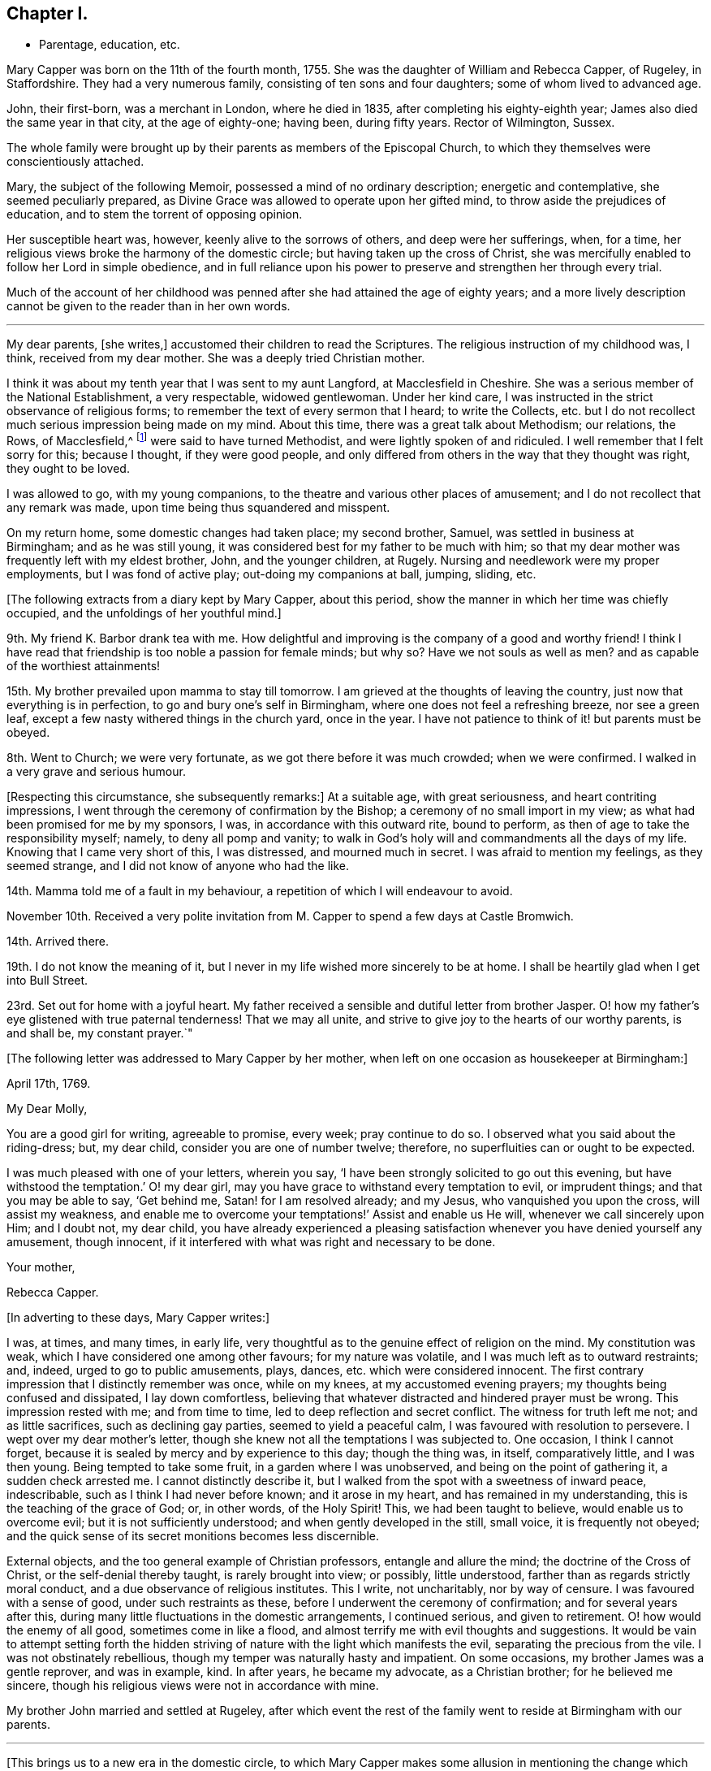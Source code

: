 == Chapter I.

[.chapter-synopsis]
* Parentage, education, etc.

Mary Capper was born on the 11th of the fourth month, 1755.
She was the daughter of William and Rebecca Capper, of Rugeley, in Staffordshire.
They had a very numerous family, consisting of ten sons and four daughters;
some of whom lived to advanced age.

John, their first-born, was a merchant in London, where he died in 1835,
after completing his eighty-eighth year; James also died the same year in that city,
at the age of eighty-one; having been, during fifty years.
Rector of Wilmington, Sussex.

The whole family were brought up by their parents as members of the Episcopal Church,
to which they themselves were conscientiously attached.

Mary, the subject of the following Memoir, possessed a mind of no ordinary description;
energetic and contemplative, she seemed peculiarly prepared,
as Divine Grace was allowed to operate upon her gifted mind,
to throw aside the prejudices of education, and to stem the torrent of opposing opinion.

Her susceptible heart was, however, keenly alive to the sorrows of others,
and deep were her sufferings, when, for a time,
her religious views broke the harmony of the domestic circle;
but having taken up the cross of Christ,
she was mercifully enabled to follow her Lord in simple obedience,
and in full reliance upon his power to preserve and strengthen her through every trial.

Much of the account of her childhood was penned after
she had attained the age of eighty years;
and a more lively description cannot be given to the reader than in her own words.

[.asterism]
'''

My dear parents, +++[+++she writes,]
accustomed their children to read the Scriptures.
The religious instruction of my childhood was, I think, received from my dear mother.
She was a deeply tried Christian mother.

I think it was about my tenth year that I was sent to my aunt Langford,
at Macclesfield in Cheshire.
She was a serious member of the National Establishment, a very respectable,
widowed gentlewoman.
Under her kind care, I was instructed in the strict observance of religious forms;
to remember the text of every sermon that I heard; to write the Collects,
etc. but I do not recollect much serious impression being made on my mind.
About this time, there was a great talk about Methodism; our relations, the Rows,
of Macclesfield,^
footnote:[One of these was Hester Ann Rogers,
of whom an instructive little memoir is published.--Ed.]
were said to have turned Methodist, and were lightly spoken of and ridiculed.
I well remember that I felt sorry for this; because I thought, if they were good people,
and only differed from others in the way that they thought was right,
they ought to be loved.

I was allowed to go, with my young companions,
to the theatre and various other places of amusement;
and I do not recollect that any remark was made,
upon time being thus squandered and misspent.

On my return home, some domestic changes had taken place; my second brother, Samuel,
was settled in business at Birmingham; and as he was still young,
it was considered best for my father to be much with him;
so that my dear mother was frequently left with my eldest brother, John,
and the younger children, at Rugely.
Nursing and needlework were my proper employments, but I was fond of active play;
out-doing my companions at ball, jumping, sliding, etc.

[.offset]
+++[+++The following extracts from a diary kept by Mary Capper, about this period,
show the manner in which her time was chiefly occupied,
and the unfoldings of her youthful mind.]

9th. My friend K. Barbor drank tea with me.
How delightful and improving is the company of a good and worthy friend!
I think I have read that friendship is too noble a passion for female minds; but why so?
Have we not souls as well as men?
and as capable of the worthiest attainments!

15th. My brother prevailed upon mamma to stay till tomorrow.
I am grieved at the thoughts of leaving the country,
just now that everything is in perfection, to go and bury one`'s self in Birmingham,
where one does not feel a refreshing breeze, nor see a green leaf,
except a few nasty withered things in the church yard, once in the year.
I have not patience to think of it! but parents must be obeyed.

8th. Went to Church; we were very fortunate, as we got there before it was much crowded;
when we were confirmed.
I walked in a very grave and serious humour.

+++[+++Respecting this circumstance, she subsequently remarks:]
At a suitable age, with great seriousness, and heart contriting impressions,
I went through the ceremony of confirmation by the Bishop;
a ceremony of no small import in my view;
as what had been promised for me by my sponsors, I was,
in accordance with this outward rite, bound to perform,
as then of age to take the responsibility myself; namely, to deny all pomp and vanity;
to walk in God`'s holy will and commandments all the days of my life.
Knowing that I came very short of this, I was distressed, and mourned much in secret.
I was afraid to mention my feelings, as they seemed strange,
and I did not know of anyone who had the like.

14th. Mamma told me of a fault in my behaviour,
a repetition of which I will endeavour to avoid.

November 10th. Received a very polite invitation
from M. Capper to spend a few days at Castle Bromwich.

14th. Arrived there.

19th. I do not know the meaning of it,
but I never in my life wished more sincerely to be at home.
I shall be heartily glad when I get into Bull Street.

23rd. Set out for home with a joyful heart.
My father received a sensible and dutiful letter from brother Jasper.
O! how my father`'s eye glistened with true paternal tenderness!
That we may all unite, and strive to give joy to the hearts of our worthy parents,
is and shall be, my constant prayer.`"

[.offset]
+++[+++The following letter was addressed to Mary Capper by her mother,
when left on one occasion as housekeeper at Birmingham:]

[.embedded-content-document.letter]
--

[.signed-section-context-open]
April 17th, 1769.

[.salutation]
My Dear Molly,

You are a good girl for writing, agreeable to promise, every week; pray continue to do so.
I observed what you said about the riding-dress; but, my dear child,
consider you are one of number twelve; therefore,
no superfluities can or ought to be expected.

I was much pleased with one of your letters, wherein you say,
'`I have been strongly solicited to go out this evening,
but have withstood the temptation.`' O! my dear girl,
may you have grace to withstand every temptation to evil, or imprudent things;
and that you may be able to say, '`Get behind me, Satan! for I am resolved already;
and my Jesus, who vanquished you upon the cross, will assist my weakness,
and enable me to overcome your temptations!`' Assist and enable us He will,
whenever we call sincerely upon Him; and I doubt not, my dear child,
you have already experienced a pleasing satisfaction
whenever you have denied yourself any amusement,
though innocent, if it interfered with what was right and necessary to be done.

[.signed-section-closing]
Your mother,

[.signed-section-signature]
Rebecca Capper.

--

[.offset]
+++[+++In adverting to these days, Mary Capper writes:]

I was, at times, and many times, in early life,
very thoughtful as to the genuine effect of religion on the mind.
My constitution was weak, which I have considered one among other favours;
for my nature was volatile, and I was much left as to outward restraints; and, indeed,
urged to go to public amusements, plays, dances, etc. which were considered innocent.
The first contrary impression that I distinctly remember was once, while on my knees,
at my accustomed evening prayers; my thoughts being confused and dissipated,
I lay down comfortless,
believing that whatever distracted and hindered prayer must be wrong.
This impression rested with me; and from time to time,
led to deep reflection and secret conflict.
The witness for truth left me not; and as little sacrifices,
such as declining gay parties, seemed to yield a peaceful calm,
I was favoured with resolution to persevere.
I wept over my dear mother`'s letter,
though she knew not all the temptations I was subjected to.
One occasion, I think I cannot forget,
because it is sealed by mercy and by experience to this day; though the thing was,
in itself, comparatively little, and I was then young.
Being tempted to take some fruit, in a garden where I was unobserved,
and being on the point of gathering it, a sudden check arrested me.
I cannot distinctly describe it,
but I walked from the spot with a sweetness of inward peace, indescribable,
such as I think I had never before known; and it arose in my heart,
and has remained in my understanding, this is the teaching of the grace of God; or,
in other words, of the Holy Spirit!
This, we had been taught to believe, would enable us to overcome evil;
but it is not sufficiently understood; and when gently developed in the still,
small voice, it is frequently not obeyed;
and the quick sense of its secret monitions becomes less discernible.

External objects, and the too general example of Christian professors,
entangle and allure the mind; the doctrine of the Cross of Christ,
or the self-denial thereby taught, is rarely brought into view; or possibly,
little understood, farther than as regards strictly moral conduct,
and a due observance of religious institutes.
This I write, not uncharitably, nor by way of censure.
I was favoured with a sense of good, under such restraints as these,
before I underwent the ceremony of confirmation; and for several years after this,
during many little fluctuations in the domestic arrangements, I continued serious,
and given to retirement.
O! how would the enemy of all good, sometimes come in like a flood,
and almost terrify me with evil thoughts and suggestions.
It would be vain to attempt setting forth the hidden striving
of nature with the light which manifests the evil,
separating the precious from the vile.
I was not obstinately rebellious, though my temper was naturally hasty and impatient.
On some occasions, my brother James was a gentle reprover, and was in example, kind.
In after years, he became my advocate, as a Christian brother;
for he believed me sincere, though his religious views were not in accordance with mine.

My brother John married and settled at Rugeley,
after which event the rest of the family went to reside at Birmingham with our parents.

[.small-break]
'''

+++[+++This brings us to a new era in the domestic circle,
to which Mary Capper makes some allusion in mentioning the
change which afterwards took place in her religious views;
and as this change of view and practice first became obvious in her brother Jasper,
a few particulars relating to him may here be acceptable to the reader, and useful,
as a connecting link in the history of Mary Capper.

He was about four years older than she was, and tenderly attached to her.
When quite young,
he was sensible of the quickening influence of the Holy Spirit visiting his soul,
and it became his practice reverently to read a portion of the
Holy Scriptures before he left his room "`in a morning.
On these occasions he frequently sat for a time in silence, in order to wait upon Him,
who, he felt persuaded, alone could open the sacred writings to his understanding.
While a young man,
he accompanied his brother James (who was about to take orders as a clergyman) to London;
and during their stay there, they called upon Mary Knowles,
who was an acquaintance of the family.^
footnote:[As there is frequent mention made of this individual in the narrative,
it may not be irrelevant to remark,
that she was eminent for her great intellectual powers,
and tor her taste and skill in painting and in needlework:
in which arts she excelled in her imitations of nature.
Her conversational powers were so great, and so peculiarly fascinating,
that her company was much sought, and she was thereby induced to mix unprofitably,
with many worldly-minded persons, to her own great loss.
She outlived her husband many years, and attained to advanced age.
As she drew near the close of life, she was, through mercy, permitted a long illness,
during which she was made to feel the burden of sin,
and to lament over her misspent time and mis-applied talents;
and there is reason to hope that the cry of her penitent spirit was heard,
and that she was made a partaker of the salvation which is in Christ.]
On being informed of James`'s prospects,
she gave them a description of the qualifications which
she deemed essential to a true minister of the gospel.
This address, while it produced little effect upon the mind of James,
sank deeply into that of Jasper, and he was, in consequence,
induced to go to a Friends`' meeting.
Farther reflection,
enquiry and conviction were the means of attracting
him very closely to this religious society;
but he had much suffering to pass through, in various ways,
before he became a member of it.

His parents,
who appear scarcely to have considered the Society of Friends to be Christians,
from partaking in an ignorance of their principles which was then very prevalent, were,
of course, much opposed to his being united to such a body;
and his father treated him with a severity which
was cause of great sorrow to his affectionate heart;
yet he was enabled to continue firm in what he saw to be required of him.
He obtained some employment in London, where he was kindly noticed by a few Friends,
and the house of John Fry, in Whitechapel, was always open to him.

One day, while he was in much distress, on account of his father`'s objecting to assist,
or even to see him, he went to J. Fry`'s and found several Friends assembled;
among whom was Barbara Drewry, who was engaged in religious testimony.
He quietly took his seat near the door of the room; when,
without knowing anything of his situation, she addressed him very remarkably;
expressing her apprehension that he was under great
conflict respecting some requiring of duty;
and her full belief that, if he became obedient to the will of the Lord therein,
though he might be called upon to give up all that was most dear to him,
and every prospect of outward advantage, yet the Lord would abundantly recompense him,
and would ultimately bless him, not only with spiritual, but with temporal increase.
This proved to him like a brook by the way,
and contributed to strengthen his resolution to make
a surrender of his all to Divine disposal.
Being fully convinced of the necessity of a truly religious life,
he soon became sensible of a sincere desire for the best welfare of his dear connections,
and he ventured to write to his sister Mary,
endeavouring to awaken in her mind a serious concern for her eternal salvation.
This letter, however, failed in producing the effect designed,
and he received from his sister an answer which was very unsatisfactory to him;
the following is extracted from his reply to it.]

[.embedded-content-document.letter]
--

[.letter-heading]
To Mary Capper, Birmingham.

[.signed-section-context-open]
London, 28th September, 1776.

[.salutation]
Dear Sister,

It is not my intention to enter into a religious controversy,
or to persuade you or anyone (for I have not myself been persuaded) into errors of judgment;
if, as you say, I have blindly and enthusiastically fallen into them;
but on the contrary,
would gladly acknowledge my weakness and be thankful to be set right.
I desire to ask you this question By what standard did you examine my letter?
Not by the doctrine of our Saviour and his apostles I am convinced,
or you could not have accused me of enthusiasm; for, as I understand the word,
enthusiasm is a mistaken zeal; but,
where zeal is directed by truths handed down to us for our direction,
it cannot be too fervent.
Our misfortune is, we cannot always maintain such a zeal.
If you call it a fit, because it is a frame of mind which I am likely to fall from,
I agree to it; but this is owing to my own weakness,
and for lack of steadfast faith and trust in Him who would support me;
but to prove that I was, at the time of writing to you, under proper impressions,
could I constantly maintain them,
they would not only warm my heart with a continual
sense of the gratitude due to my Redeemer,
but render it impossible for me to do anyone an injury, or fall into the least sin.
Ought then these impressions to be stifled?
or ought we not rather to press after them?

If I remember right, I addressed myself to your heart before,
but you have answered me in haste,
and I am sensible never asked your poor heart one question about it;
but in the strength of your own reason you have confided,
and I will endeavour to prove that you have trusted to a broken reed;
therefore answer me a question; and if your heart does not give it the negative,
then ask yourself, if you do not deny your Redeemer, by making the Gospel of none effect.
Did your heart assent to this assertion in your letter?
that you '`look upon a sincere,
humble and uniform adherence to the rules of moral duties as the substance
of our faith and doctrine.`' Surely not! for this excludes Christianity;
as it is possible to be a strict moralist without one grain of true religion;
for many of the Heathens were so, and even Atheists may be so.

Our blessed Saviour himself condemned the Scribes and Pharisees, who were strictly moral;
they carried themselves uprightly as to their moral characters,
and were looked upon by the world as the best of men; they fasted twice in the week,
and were not (as one of them said) extortioners, unjust,
etc. and they gave tithes of all that they possessed; yet what does the Lord,
who knew their hearts, call them?
Hypocrites, who prayed to God with their lips, but whose hearts were far from Him!
How is it frequently with us?
are not you and I like unto them?

If I have advanced anything in my letter which is unscriptural, point it out to me;
if not, how is it enthusiasm?

If we believe that we '`must one day give an account for every idle word;`' and that,
'`whether we eat or drink, or whatsoever we do,
we must do all for the glory of God,`' (which we must believe,
or deny our professed faith,) can we watch too narrowly over ourselves?
or endeavour, too carefully,
to avoid what may tend in the least to alienate our
affections from the things which are above?

'`To enjoy is to obey.`' Was our Saviour sent upon earth as a pattern for us?
Did He enjoy the good things of this life in the manner you speak of?
We are told to use the things of this life so as not to abuse them,
but never to rejoice in them, that I remember.
When the Apostles were beaten, and departed from the presence of the council rejoicing,
was it enjoying the good things of this life?
No! it was rejoicing in the Lord; and I believe, that to enjoy his presence,
we must obey his leadings.
Read the first chapter of John, and tell me what you can make of it without this belief.
In the Epistle to the Corinthians, the ministers of God are spoken of '`as sorrowful,
yet always rejoicing.`' Were not these, think you,
called by those who did not listen to them, a morose set of fellows?
Yet, were they not enjoying and obeying?
Thus it is with almost all religious people.

I shall not wish for quite so sudden an answer as to my last, but one more to the matter,
and honestly produced by serious judgment;
a little farther from the surface than your other.
My intention was, not to accuse nor to dictate,
but to warn you with a desire to enquire after these things.

In true brotherly love, being sensible of my own errors, from a very sinful neglect.

[.signed-section-closing]
Your true friend and affectionate brother,

[.signed-section-signature]
Jasper Capper.

--

+++[+++No remark is preserved respecting the effect of this letter on Mary Capper`'s mind,
but it appears to have induced her to reflect very seriously upon her own condition,
and to make some enquiry into the faith and practice of
the Society to which her brother had become so much attached.
She was, at that time, in very delicate health,
and her parents resolved (probably under the influence
of various motives) to place her in a family in France,
for a time.

On this account she was brought into new and trying circumstances;
and it is thought that extracts from her journal at that time,
will not be without interest in many ways; especially to those in early life,
who will see that she possessed a very lively imagination and warm feelings; and who may,
by the perusal,
be the better prepared to appreciate the sacrifices which she had afterwards to make,
in order to obtain peace of mind, and to become the humble disciple of a crucified Lord.]
